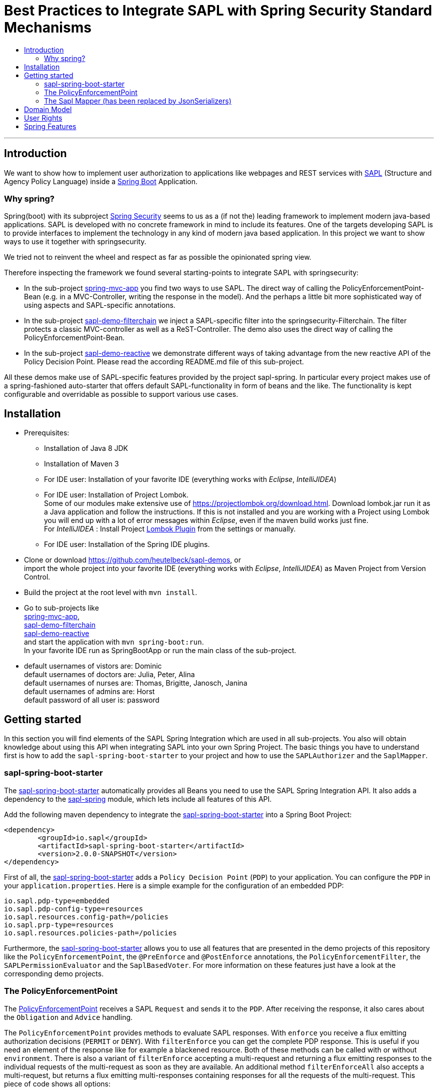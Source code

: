 = Best Practices to Integrate SAPL with Spring Security Standard Mechanisms
:toc:
:toc-title:
:linkattrs:



***

== Introduction

We want to show how to implement user authorization to applications like webpages and REST services with https://github.com/heutelbeck/sapl-policy-engine/blob/master/sapl-documentation/src/asciidoc/sapl-reference.adoc[SAPL] (Structure and Agency Policy Language)
inside a https://projects.spring.io/spring-boot/[Spring Boot] Application.

=== Why spring?
Spring(boot) with its subproject https://projects.spring.io/spring-security/[Spring Security] seems to us as a (if not the) leading framework to implement
modern java-based applications. SAPL is developed with no concrete framework in mind to include its features.
One of the targets developing SAPL is to provide interfaces to implement the technology in any kind of modern
java based application. In this project we want to show ways to use it together with springsecurity. 

We tried not to reinvent the wheel and respect as far as possible the opinionated spring view.

Therefore inspecting the framework we found several starting-points to integrate SAPL with springsecurity:

* In the sub-project https://github.com/heutelbeck/sapl-demos/blob/master/spring-mvc-app[spring-mvc-app] you find two ways to use SAPL.
The direct way of calling the PolicyEnforcementPoint-Bean (e.g. in a MVC-Controller, writing the response in
the model). And the perhaps a little bit more sophisticated way of using aspects and SAPL-specific annotations.
* In the sub-project https://github.com/heutelbeck/sapl-demos/blob/master/sapl-demo-filterchain[sapl-demo-filterchain] we inject a SAPL-specific filter into the springsecurity-Filterchain. The filter protects a classic MVC-controller as well as a ReST-Controller.
The demo also uses the direct way of calling the PolicyEnforcementPoint-Bean.
* In the sub-project https://github.com/heutelbeck/sapl-demos/tree/master/sapl-demo-reactive[sapl-demo-reactive] we demonstrate different ways of taking advantage from the new reactive API of the Policy Decision Point. Please read the according README.md file of this sub-project.

All these demos make use of SAPL-specific features provided by the project sapl-spring. In particular every project makes use of a spring-fashioned auto-starter that offers default SAPL-functionality in form of beans and the like. The functionality is kept configurable and overridable as possible to support various use cases. 


== Installation

* Prerequisites:
**  Installation of  Java 8 JDK
** Installation of Maven 3
** For IDE user: Installation of your favorite IDE (everything works with _Eclipse_, _IntelliJIDEA_)
**  For IDE user: Installation of Project Lombok. +
   Some of our modules make extensive use of https://projectlombok.org/download.html. Download lombok.jar run it as a Java application and follow the instructions. If this is not installed and you are working with a Project using Lombok you will end up with a lot of error messages within _Eclipse_, even if the maven build works just fine. +
   For _IntelliJIDEA_ : Install Project https://plugins.jetbrains.com/plugin/6317-lombok-plugin[Lombok Plugin] from the settings or manually.
** For IDE user: Installation of the Spring IDE plugins.

* Clone or download https://github.com/heutelbeck/sapl-demos, or +
import the whole project into your favorite IDE (everything works with _Eclipse_, _IntelliJIDEA_)  as Maven Project from Version Control.

* Build the project at the root level with `mvn install`.

* Go to sub-projects like +
 https://github.com/heutelbeck/sapl-demos/blob/master/spring-mvc-app[spring-mvc-app], +
 https://github.com/heutelbeck/sapl-demos/blob/master/sapl-demo-filterchain[sapl-demo-filterchain] +
 https://github.com/heutelbeck/sapl-demos/blob/master/sapl-demo-reactive[sapl-demo-reactive] +
 and start the application with `mvn spring-boot:run`. +
  In your favorite IDE  run as SpringBootApp or run the main class of the sub-project.

* default usernames of vistors are: Dominic +
  default usernames of doctors are: Julia, Peter, Alina +
  default usernames of nurses are: Thomas, Brigitte, Janosch, Janina +
  default usernames of admins are: Horst +
  default password of all user is: password


== Getting started
In this section you will find elements of the SAPL Spring Integration which are used in all sub-projects. You also will obtain knowledge about using this API when integrating SAPL into your own Spring Project.
The basic things you have to understand first is how to add the `sapl-spring-boot-starter` to your project and how to use the `SAPLAuthorizer` and the `SaplMapper`.

=== sapl-spring-boot-starter

The https://github.com/heutelbeck/sapl-policy-engine/tree/master/sapl-spring-boot-starter[sapl-spring-boot-starter] automatically provides all Beans you need to use the SAPL Spring Integration API. It also adds a dependency to the https://github.com/heutelbeck/sapl-policy-engine/tree/master/sapl-spring[sapl-spring] module, which lets include all features of this API.

Add the following maven dependency to integrate the https://github.com/heutelbeck/sapl-policy-engine/tree/master/sapl-spring-boot-starter[sapl-spring-boot-starter] into a Spring Boot Project:

```java
<dependency>
        <groupId>io.sapl</groupId>
        <artifactId>sapl-spring-boot-starter</artifactId>
        <version>2.0.0-SNAPSHOT</version>
</dependency>
```

First of all, the https://github.com/heutelbeck/sapl-policy-engine/tree/master/sapl-spring-boot-starter[sapl-spring-boot-starter] adds a `Policy Decision Point` (`PDP`) to your application. You can configure the `PDP` in your `application.properties`. Here is a simple example for the configuration of an embedded PDP:

```java
io.sapl.pdp-type=embedded
io.sapl.pdp-config-type=resources
io.sapl.resources.config-path=/policies
io.sapl.prp-type=resources
io.sapl.resources.policies-path=/policies
```

Furthermore, the https://github.com/heutelbeck/sapl-policy-engine/tree/master/sapl-spring-boot-starter[sapl-spring-boot-starter] allows you to use all features that are presented in the demo projects of this repository like the `PolicyEnforcementPoint`, the `@PreEnforce` and `@PostEnforce` annotations, the `PolicyEnforcementFilter`, the `SAPLPermissionEvaluator` and the `SaplBasedVoter`. For more information on these features just have a look at the corresponding demo projects.

=== The PolicyEnforcementPoint

The https://github.com/heutelbeck/sapl-policy-engine/blob/master/sapl-spring/src/main/java/io/sapl/spring/PolicyEnforcementPoint.java[PolicyEnforcementPoint] receives a SAPL `Request` and sends it to the `PDP`. After receiving the response, it also cares about the `Obligation` and `Advice` handling.

The `PolicyEnforcementPoint` provides methods to evaluate SAPL responses. With `enforce` you receive a flux emitting authorization decisions (`PERMIT` or `DENY`). With `filterEnforce` you can get the complete PDP response. This is useful if you need an element of the response like for example a blackened resource. Both of these methods can be called with or without `environment`. There is also a variant of `filterEnforce` accepting a multi-request and returning a flux emitting responses to the individual requests of the multi-request as soon as they are available. An additional method `filterEnforceAll` also accepts a multi-request, but returns a flux emitting multi-responses containing responses for all the requests of the multi-request. This piece of code shows all options:

```java

@Autowired
PolicyEnforcementPoint pep;

Flux<Decision> decisionFlux = pep.enforce(subject, action, resource);

Flux<Decision> decisionFlux = pep.enforce(subject, action, resource, environment);

Flux<Response> responseFlux = pep.filterEnforce(subject, action, resource);

Flux<Response> responseFlux = pep.filterEnforce(subject, action, resource, environment);

Flux<IdentifiableResponse> responseFlux = pep.filterEnforce(multiRequest);

Flux<MultiResponse> responseFlux = pep.filterEnforceAll(multiRequest);
```

You can call these methods in your code, but the `PolicyEnforcementPoint` is also used by all features presented in this demo repository like the `@PreEnforce` and `@PostEnforce` annotations, the `PolicyEnforcementFilterPEP`, etc.



=== The Sapl Mapper (has been replaced by JsonSerializers)
The SaplMapper is no longer available. It has been replaced by JsonSerializers in the `io.sapl.spring.serialization` package of the policy engine.

With the Sapl Mapper you can map every class to something you want to use in your Sapl Request. To map a certain class you have to create a `SaplClassMapper`. The class mapper has to override two methods. The method `getMappedClass` just has to return the class which should be mapped. The method `map` does the actual mapping and returns the result of the mapping. Here you can see an example of a class mapper:

```java
public class AuthenticationMapper implements SaplClassMapper {

	@Override
	public Object map(Object objectToMap, SaplRequestElement element) {
		Authentication authentication = (Authentication) objectToMap;
		return new AuthenticationSubject(authentication);
	}

	@Override
	public Class<?> getMappedClass() {
		return Authentication.class;
	}
}

```

If you want to do different mapping for `SUBJECT`, `ACTION`, `RESOURCE` and `ENVIRONMENT` you can check the `SaplRequestElement`, which tells the mapper on which place the Object that should be mapped is in the Sapl Request. In the following example you can see a mapper, that does different mapping for `ACTION` and `RESOURCE`.

```java
public class HttpServletRequestMapper implements SaplClassMapper {

	@Override
	public Object map(Object objectToMap, SaplRequestElement element) {
		
		HttpServletRequest request = (HttpServletRequest) objectToMap;
		
		if(element == (SaplRequestElement.ACTION)) {
			return new HttpAction(request).getMethod();
		}
		
		if(element == (SaplRequestElement.RESOURCE)) {
			return new HttpResource(request).getUri();
		}
		
		return objectToMap;
	}


	@Override
	public Class<?> getMappedClass() {
		return HttpServletRequest.class;
	}

}
```

You can provide all your mappers to your application by registering them to a `SaplMapper` and by returning this `SaplMapper` in a Bean: 

```java
   @Bean
	public SaplMapper getSaplMapper() {
		SaplMapper saplMapper = new SimpleSaplMapper();
		saplMapper.register(new AuthenticationMapper());
		saplMapper.register(new HttpServletRequestMapper());
		saplMapper.register(new PatientMapper());
		return saplMapper;
	}
```

The https://github.com/heutelbeck/sapl-policy-engine/blob/master/sapl-spring/src/main/java/io/sapl/spring/marshall/mapper/SimpleSaplMapper.java[SimpleSaplMapper] is an easy option for getting started. If you want more customization, you can create your own SaplMapper by implementing the interface https://github.com/heutelbeck/sapl-policy-engine/blob/master/sapl-spring/src/main/java/io/sapl/spring/marshall/mapper/SaplMapper.java[SaplMapper].



== Domain Model

All sub-projects  share the same domain model.
We are using terms from the medical field and healthcare to illustrate how a user (doctor, nurse, vistor, admin) is allowed to get access to patient data.


Our domain model is implemented in the module https://github.com/heutelbeck/sapl-demos/tree/master/sapl-demo-domain[sapl-demo-domain]
and kept simple for the sake of clarity. +
We have patients:

```java
@Data
@Entity
@NoArgsConstructor
@AllArgsConstructor
public class Patient {

	@Id
	@GeneratedValue(strategy = GenerationType.AUTO)
	private Long id;

	String medicalRecordNumber;
	String name;
	String icd11Code;
	String diagnosisText;
	String attendingDoctor;
	String attendingNurse;
	String phoneNumber;
	String roomNumber;

}

```
There are user having a username, password and roles like `VISITOR, DOCTOR , NURSE, ADMIN` characterizing `Authorities` in the context of `Spring Security`.

Relations are modeled between patients and user:

```java
@Data
@Entity
@NoArgsConstructor
@AllArgsConstructor
public class Relation {

	@Id
	@GeneratedValue(strategy = GenerationType.AUTO)
	Long id;

	String username;

	Long patientid;

	public Relation(String username, Long patientid) {
		this.username = username;
		this.patientid = patientid;
	}

}

```

== User Rights

User rights are constantly refined and captured with human readable phrases within SAPL Policies.
Here is a small excerpt of access permissions to `Patient` fields  for  particular authorities:

- `VISITOR` +
can only read phoneNumber and name; is not allowed for updating and deleting;
- `NURSE` +
can read phoneNumber, name, a blackened icd11Code; can read diagnosis only if she is attendingNurse;
is allowed for updating name, phoneNumber;
is allowed for updating attendingNurse; is not allowed for deleting;
- `DOCTOR` +
 can read all Patient fields, but only diagnosis if she is attendingDoctor;
 can update all fields, but only diagnosis if she is attendingDoctor; is allowed for deleting Patients;

The following table gives an overview of all current user rights:

.User rights
[frame="topbot",options="header"]
|=============================================================================================================================================================
|User Role| see name|see phone|see icd11Code|see diagnosis   |update diagnosis|create patient|update patient    |delete patient|change att. doctor|change att. nurse|see room number    |
|Doctor   |    X    |     X   |      X      |X (only att.doc)|X (only att.doc)|       X      |        X         |      X       |         X        |                 | X (only relatives)|
|Nurse    |    X    |     X   |  blacken(1) |X (only att.nur)|                |              |X (name and phone)|              |                  |         X       | X (only relatives)|
|Visitor  |    X    |     X   |             |                |                |              |                  |              |                  |                 | X (only relatives)|
|=============================================================================================================================================================

== Spring Features
Spring features in all sub-projects  are:

* https://projects.spring.io/spring-boot/[Spring Boot]
* Standard SQL database: http://www.h2database.com[H2] (In-Memory), programmable via JPA
* http://hibernate.org/[Hibernate]
* web interfaces (Rest, UI) with Spring MVC
* model classes (Patient, User, Relation), CrudRepositories in JPA
* https://projects.spring.io/spring-security/[Spring Security]
* https://www.thymeleaf.org/[Thymeleaf]

